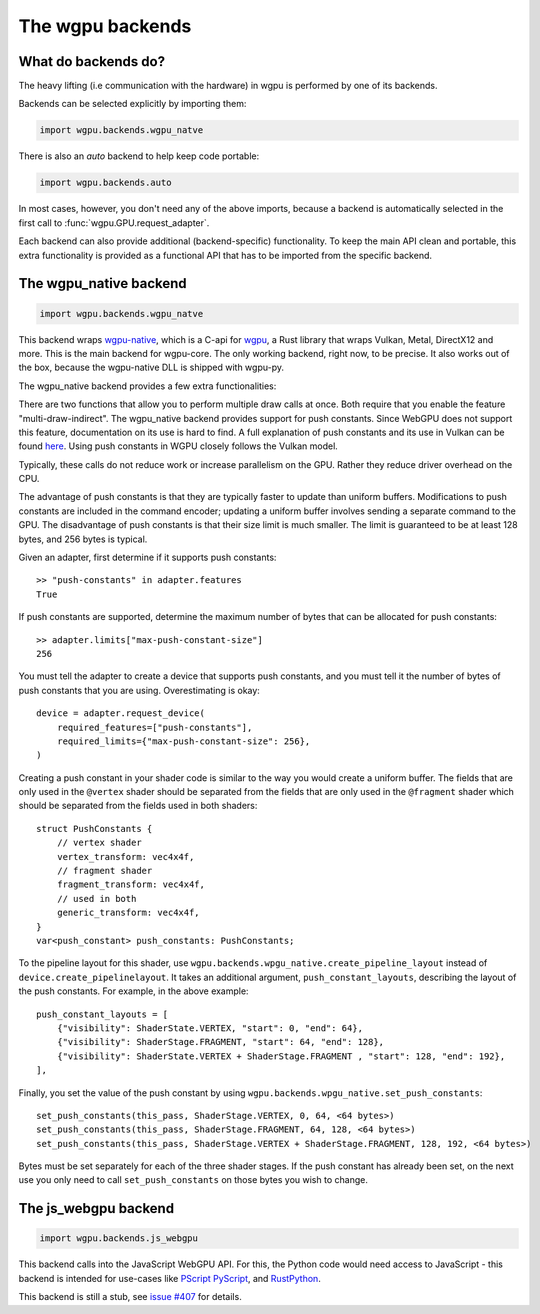 The wgpu backends
=================

What do backends do?
--------------------

The heavy lifting (i.e communication with the hardware) in wgpu is performed by
one of its backends.

Backends can be selected explicitly by importing them:

.. code-block:: py

    import wgpu.backends.wgpu_natve

There is also an `auto` backend to help keep code portable:

.. code-block:: py

    import wgpu.backends.auto

In most cases, however, you don't need any of the above imports, because
a backend is automatically selected in the first call to :func:`wgpu.GPU.request_adapter`.

Each backend can also provide additional (backend-specific)
functionality. To keep the main API clean and portable, this extra
functionality is provided as a functional API that has to be imported
from the specific backend.


The wgpu_native backend
-----------------------

.. code-block:: py

    import wgpu.backends.wgpu_natve


This backend wraps `wgpu-native <https://github.com/gfx-rs/wgpu-native>`__,
which is a C-api for `wgpu <https://github.com/gfx-rs/wgpu>`__, a Rust library
that wraps Vulkan, Metal, DirectX12 and more.
This is the main backend for wgpu-core. The only working backend, right now, to be precise.
It also works out of the box, because the wgpu-native DLL is shipped with wgpu-py.

The wgpu_native backend provides a few extra functionalities:

.. py:function:: wgpu.backends.wgpu_native.request_device_tracing(adapter, trace_path, *, label="", required_features, required_limits, default_queue)

    An alternative to :func:`wgpu.GPUAdapter.request_adapter`, that streams a trace
    of all low level calls to disk, so the visualization can be replayed (also on other systems),
    investigated, and debugged.

    :param adapter: The adapter to create a device for.
    :param trace_path: The path to an (empty) directory. Is created if it does not exist.
    :param label: A human readable label. Optional.
    :param required_features: The features (extensions) that you need. Default [].
    :param required_limits: the various limits that you need. Default {}.
    :param default_queue: Descriptor for the default queue. Optional.
    :return: Device
    :rtype: wgpu.GPUDevice

There are two functions that allow you to perform multiple draw calls at once.
Both require that you enable the feature "multi-draw-indirect".
The wgpu_native backend provides support for push constants.
Since WebGPU does not support this feature, documentation on its use is hard to find.
A full explanation of push constants and its use in Vulkan can be found
`here <https://vkguide.dev/docs/chapter-3/push_constants/>`_.
Using push constants in WGPU closely follows the Vulkan model.

Typically, these calls do not reduce work or increase parallelism on the GPU. Rather
they reduce driver overhead on the CPU.

.. py:function:: wgpu.backends.wgpu_native.multi_draw_indirect(render_pass_encoder, buffer, *, offset=0, count):

     Equivalent to::
        for i in range(count):
            render_pass_encoder.draw_indirect(buffer, offset + i * 16)

    :param render_pass_encoder: The current render pass encoder.
    :param buffer: The indirect buffer containing the arguments.
    :param offset: The byte offset in the indirect buffer containing the first argument.
    :param count: The number of draw operations to perform.

.. py:function:: wgpu.backends.wgpu_native.multi_draw_indexed_indirect(render_pass_encoder, buffer, *, offset=0, count):

     Equivalent to::
        for i in range(count):
            render_pass_encoder.draw_indexed_indirect(buffer, offset + i * 2-)


    :param render_pass_encoder: The current render pass encoder.
    :param buffer: The indirect buffer containing the arguments.
    :param offset: The byte offset in the indirect buffer containing the first argument.
    :param count: The number of draw operations to perform.


The advantage of push constants is that they are typically faster to update than uniform buffers.
Modifications to push constants are included in the command encoder; updating a uniform
buffer involves sending a separate command to the GPU.
The disadvantage of push constants is that their size limit is much smaller. The limit
is guaranteed to be at least 128 bytes, and 256 bytes is typical.

Given an adapter, first determine if it supports push constants::

    >> "push-constants" in adapter.features
    True

If push constants are supported, determine the maximum number of bytes that can
be allocated for push constants::

    >> adapter.limits["max-push-constant-size"]
    256

You must tell the adapter to create a device that supports push constants,
and you must tell it the number of bytes of push constants that you are using.
Overestimating is okay::

    device = adapter.request_device(
        required_features=["push-constants"],
        required_limits={"max-push-constant-size": 256},
    )

Creating a push constant in your shader code is similar to the way you would create
a uniform buffer.
The fields that are only used in the ``@vertex`` shader should be separated from the fields
that are only used in the ``@fragment`` shader which should be separated from the fields
used in both shaders::

    struct PushConstants {
        // vertex shader
        vertex_transform: vec4x4f,
        // fragment shader
        fragment_transform: vec4x4f,
        // used in both
        generic_transform: vec4x4f,
    }
    var<push_constant> push_constants: PushConstants;

To the pipeline layout for this shader, use
``wgpu.backends.wpgu_native.create_pipeline_layout`` instead of
``device.create_pipelinelayout``.  It takes an additional argument,
``push_constant_layouts``, describing
the layout of the push constants.  For example, in the above example::

    push_constant_layouts = [
        {"visibility": ShaderState.VERTEX, "start": 0, "end": 64},
        {"visibility": ShaderStage.FRAGMENT, "start": 64, "end": 128},
        {"visibility": ShaderState.VERTEX + ShaderStage.FRAGMENT , "start": 128, "end": 192},
    ],

Finally, you set the value of the push constant by using
``wgpu.backends.wpgu_native.set_push_constants``::

    set_push_constants(this_pass, ShaderStage.VERTEX, 0, 64, <64 bytes>)
    set_push_constants(this_pass, ShaderStage.FRAGMENT, 64, 128, <64 bytes>)
    set_push_constants(this_pass, ShaderStage.VERTEX + ShaderStage.FRAGMENT, 128, 192, <64 bytes>)

Bytes must be set separately for each of the three shader stages.  If the push constant has
already been set, on the next use you only need to call ``set_push_constants`` on those
bytes you wish to change.

.. py:function:: wgpu.backends.wpgu_native.create_pipeline_layout(device, *, label="", bind_group_layouts, push_constant_layouts=[])

   This method provides the same functionality as :func:`wgpu.GPUDevice.create_pipeline_layout`,
   but provides an extra `push_constant_layouts` argument.
   When using push constants, this argument is a list of dictionaries, where each item
   in the dictionary has three fields: `visibility`, `start`, and `end`.

    :param device: The device on which we are creating the pipeline layout
    :param label: An optional label
    :param bind_group_layouts:
    :param push_constant_layouts: Described above.

.. py:function:: wgpu.backends.wgpu_native.set_push_constants(render_pass_encoder, visibility, offset, size_in_bytes, data, data_offset=0)

    This function requires that the underlying GPU implement `push_constants`.
    These push constants are a buffer of bytes available to the `fragment` and `vertex`
    shaders. They are similar to a bound buffer, but the buffer is set using this
    function call.

    :param render_pass_encoder: The render pass encoder to which we are pushing constants.
    :param visibility: The stages (vertex, fragment, or both) to which these constants are visible
    :param offset: The offset into the push constants at which the bytes are to be written
    :param size_in_bytes: The number of bytes to copy from the ata
    :param data: The data to copy to the buffer
    :param data_offset: The starting offset in the data at which to begin copying.


The js_webgpu backend
---------------------

.. code-block:: py

    import wgpu.backends.js_webgpu


This backend calls into the JavaScript WebGPU API. For this, the Python code would need
access to JavaScript - this backend is intended for use-cases like `PScript <https://github.com/flexxui/pscript>`__ `PyScript <https://github.com/pyscript/pyscript>`__, and `RustPython <https://github.com/RustPython/RustPython>`__.

This backend is still a stub, see `issue #407 <https://github.com/pygfx/wgpu-py/issues/407>`__ for details.
